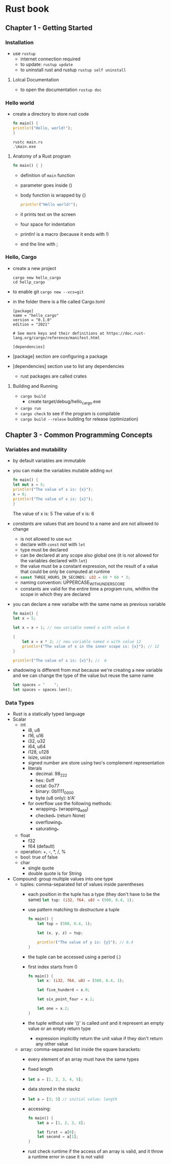 * Rust book
** Chapter 1 - Getting Started
*** Installation
- use ~rustup~
  - internet connection required
  - to update: ~rustup update~
  - to uninstall rust and rustup ~rustup self uninstall~
**** Lolcal Documentation
- to open the documentation ~rustup doc~
*** Hello world
- create a directory to store rust code

  #+NAME: hello_world
  #+BEGIN_SRC rust
    fn main() {
	println!("Hello, world!");
    }
  #+END_SRC

  #+NAME: compile
  #+begin_src shell
    rustc main.rs
    .\main.exe
  #+end_src
  
**** Anatomy of a Rust program
#+begin_src rust
  fn main() { }
#+end_src

- definition of ~main~ function
- parameter goes inside ()
- body function is wrapped by {}

  #+begin_src rust
    println!("Hello world!");
  #+end_src
  
- it prints text on the screen
- four space for indentation
- println! is a macro (because it ends with !)
- end the line with ;

*** Hello, Cargo
- create a new project
  #+begin_src shell
    cargo new hello_cargo
    cd hellp_cargo
  #+end_src

- to enable git ~cargo new --vcs=git~
- in the folder there is a file called Cargo.toml
  
  #+begin_example
  [package]
  name = "hello_cargo"
  version = "0.1.0"
  edition = "2021"

  # See more keys and their definitions at https://doc.rust-lang.org/cargo/reference/manifest.html

  [dependencies]
  #+end_example

- [package] section are configuring a package
- [dependencies] section use to list any dependencies
  - rust packages are called crates 

**** Building and Running
- ~cargo build~
  - create target/debug/hello_cargo.exe
- ~cargo run~
- ~cargo check~ to see if the program is compilable
- ~cargo build --relese~ building for release (optimization)
** Chapter 3 - Common Programming Concepts
*** Variables and mutability
- by default variables are immutable
- you can make the variables mutable adding ~mut~
  #+begin_src rust
    fn main() {
	let mut x = 5;
	println!("The value of x is: {x}");
	x = 6;
	println!("The value of x is: {x}");
    }
  #+end_src

  #+RESULT:
  The value of x is: 5
  The value of x is: 6

- /constants/ are values that are bound to a name and are not allowed
  to change
  - is not allowed to use ~mut~
  - declare with ~const~ not with ~let~
  - type must be declared
  - can be declared at any scope also global one (it is not allowed
    for the variables declared with ~let~)
  - the value must be a constant expression, not the result of a value
    that could be only be computed at runtime
  - src_rust{const THREE_HOURS_IN_SECONDS: u32 = 60 * 60 * 3;}
  - naming convention: UPPERCASE_WITH_UNDERSCORE
  - constants are valid for the entire time a program runs, whithin
    the scope in which they are declared
- you can declare a new varialbe with the same name as previous
  variable

  #+begin_src rust
    fn main() {
	let x = 5;

	let x = x + 1; // new variable named x with value 6

	{
	    let x = x * 2; // new variable named x with value 12
	    println!("The value of x in the inner scope is: {x}"); // 12
	}

	println!("The value of x is: {x}"); //  6
  #+end_src

- shadowing is different from mut because we're creating a new
  variable and we can change the type of the value but reuse the same
  name

  #+begin_src rust
    let spaces = "    ";
    let spaces = spaces.len();
  #+end_src

*** Data Types
- Rust is a statically typed language
- Scalar
  - int
    - i8, u8
    - i16, u16
    - i32, u32
    - i64, u64
    - i128, u128
    - isize, usize
    - signed number are store using two's complement representation
    - literals
      - decimal: 98_222
      - hex: 0xff
      - octal: 0o77
      - binary: 0b1111_0000
      - byte (u8 only): b'A'
    - for overflow use the following methods:
      - wrapping_* (wrapping_add)
      - checked_* (return None)
      - overflowing_*
      - saturating_*
  - float
    - f32
    - f64 (default)
  - operation: +, -, *, /, %
  - bool: true of false
  - char
    - single quote
    - double quote is for String
- Compound: group multiple values into one type
  - tuples: comma-separated list of values inside parentheses
    - each position in the tuple has a type (they don't have to be the
      same)
      src_rust{let tup: (i32, f64, u8) = (500, 6.4, 1);}
    - use pattern matching to /destructure/ a tuple
      #+begin_src rust
	fn main() {
	    let tup = (500, 6.4, 1);

	    let (x, y, z) = tup;

	    println!("The value of y is: {y}"); // 6.4
	}
      #+end_src
    - the tuple can be accessed using a period (.)
    - first index starts from 0
      #+begin_src rust
	fn main() {
	    let x: (i32, f64, u8) = (500, 6.4, 1);

	    let five_hunderd = x.0;

	    let six_point_four = x.1;

	    let one = x.2;
	}
      #+end_src
    - the tuple without vale '()' is called /unit/ and it represent an
      empty value or an empty return type
      - expression implicitly return the unit value if they don't
        return any other value
  - array: comma-separated list inside the square barackets:
    - every element of an array must have the same types
    - fixed length
    - src_rust{let a = [1, 2, 3, 4, 5];}
    - data stored in the stackz
    - src_rust{let a = [3; 5] // initial value; length}
    - accessing:
      #+begin_src rust
	fn main() {
	    let a = [1, 2, 3, 4];

	    let first = a[0];
	    let second = a[1];
	}
      #+end_src
    - rust check runtime if the access of an array is valid, and it
      throw a runtime error in case it is not valid
